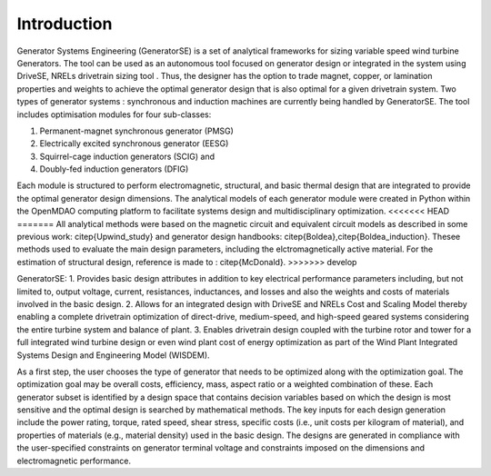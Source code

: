 Introduction
------------

Generator Systems Engineering (GeneratorSE) is a set of analytical frameworks for sizing variable speed wind turbine Generators. The tool can be used as an autonomous tool focused on generator design or integrated in the system using DriveSE, NRELs drivetrain sizing tool . 
Thus, the designer has the option to trade magnet, copper, or lamination properties and weights to achieve the optimal generator design that is also optimal for a given drivetrain system. 
Two types of generator systems : synchronous and induction machines are currently being handled by GeneratorSE. The tool includes optimisation modules for four sub-classes: 

1. Permanent-magnet synchronous generator (PMSG)
2. Electrically excited synchronous generator (EESG) 
3. Squirrel-cage induction generators (SCIG) and 
4. Doubly-fed induction generators (DFIG)

Each module is structured to perform electromagnetic, structural, and basic thermal design that are integrated to provide the optimal generator design dimensions. 
The analytical models of each generator module were created in Python within the OpenMDAO computing platform to facilitate systems design and multidisciplinary optimization. 
<<<<<<< HEAD
=======
All analytical methods were based on the magnetic circuit and equivalent circuit models as described in some previous work: citep{Upwind_study} and generator design handbooks: citep{Boldea},citep{Boldea_induction}.
Thesee methods used to evaluate the main design parameters, including the elctromagnetically active material. For the estimation of structural design, reference is made to : citep{McDonald}. 
>>>>>>> develop

GeneratorSE:
1. Provides basic design attributes in addition to key electrical performance parameters including, but not limited to, output voltage, current, resistances, inductances, and losses and also the weights and costs of materials involved in the basic design.
2. Allows for an integrated design with DriveSE and NRELs Cost and Scaling Model thereby enabling a complete drivetrain optimization of direct-drive, medium-speed, and high-speed geared systems considering the entire turbine system and balance of plant.
3. Enables drivetrain design coupled with the turbine rotor and tower for a full integrated wind turbine design or even wind plant cost of energy optimization as part of the Wind Plant Integrated Systems Design and Engineering Model (WISDEM).

As a first step, the user chooses the type of generator that needs to be optimized along with the optimization goal.
The optimization goal may be overall costs, efficiency, mass, aspect ratio or a weighted combination of these.
Each generator subset is identified by a design space that contains decision variables based on which the design is most sensitive 
and the optimal design is searched by mathematical methods. The key inputs for each design generation include the power rating, 
torque, rated speed, shear stress, specific costs (i.e., unit costs per kilogram of material), and properties of materials (e.g., material density) used in the basic design. 
The designs are generated in compliance with the user-specified constraints on generator terminal voltage and constraints imposed on the dimensions and electromagnetic performance. 
